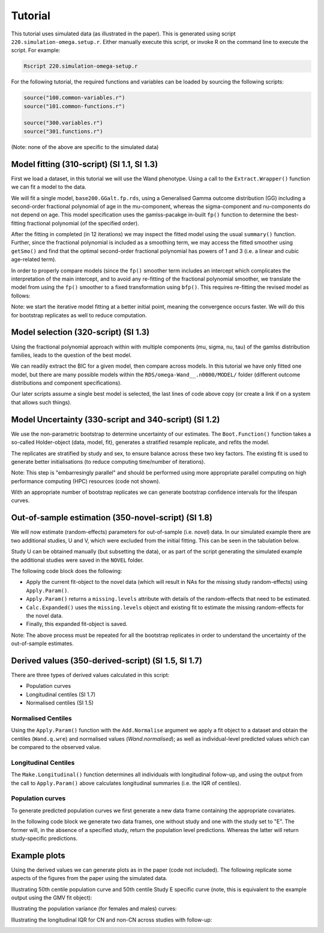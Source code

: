 Tutorial
=====

This tutorial uses simulated data (as illustrated in the paper). This is generated using script ``220.simulation-omega.setup.r``. Either manually execute this script, or invoke R on the command line to execute the script. For example:


.. code-block:: console

  Rscript 220.simulation-omega-setup.r


For the following tutorial, the required functions and variables can be loaded by sourcing the following scripts:


.. code-block:: r

  source("100.common-variables.r")
  source("101.common-functions.r")

  source("300.variables.r")
  source("301.functions.r")

(Note: none of the above are specific to the simulated data)

.. _Model fitting (310-script) (SI 1.1, SI 1.3)

Model fitting (310-script) (SI 1.1, SI 1.3)
------------

First we load a dataset, in this tutorial we will use the Wand phenotype. Using a call to the ``Extract.Wrapper()`` function we can fit a model to the data. 

We will fit a single model, ``base200.GGalt.fp.rds``, using a Generalised Gamma outcome distribution (GG) including a second-order fractional polynomial of age in the mu-component, whereas the sigma-component and nu-components do not depend on age. This model specification uses the gamlss-pacakge in-built ``fp()`` function to determine the best-fitting fractional polynomial (of the specified order).


.. code-block:: console
  ## 310-script
  PATHS <- Create.Folders( "omega-Wand__.n0000" )
  HOLDER <- Load.Subset.Wrapper( Tag="omega-Wand__.n0000", LSubset=TRUE )
  HOLDER$MODEL <- readRDS( file.path( PATHS$MODEL, "base200.GGalt.fp.rds" ) )
  EXTRACT <- Extract.Wrapper( HOLDER, Store.Full=TRUE ) ## store full fitting object to use as initial point of bfpNA() re-fit [expect 12 iterations]
  summary(EXTRACT$FIT.FULL) ## standard summary of a GAMLSS fit
  getSmo(EXTRACT$FIT.FULL,what="mu")
  getSmo(EXTRACT$FIT.FULL,what="mu")$power


After the fitting in completed (in 12 iterations) we may inspect the fitted model using the usual ``summary()`` function. Further, since the fractional polynomial is included as a smoothing term, we may access the fitted smoother using ``getSmo()`` and find that the optimal second-order fractional polynomial has powers of 1 and 3 (i.e. a linear and cubic age-related term).

In order to properly compare models (since the ``fp()`` smoother term includes an intercept which complicates the interpretation of the main intercept, and to avoid any re-fitting of the fractional polynomial smoother, we translate the model from using the ``fp()`` smoother to a fixed transformation using ``bfp()``. This requires re-fitting the revised model as follows:

.. code-block:: console
  HOLDER$MODEL <- Make.bfpNA.model.from.extract( EXTRACT$param )
  saveRDS( HOLDER$MODEL, file.path( PATHS$MODEL, "base200.GGalt.bfpNA.rds" ) )
  EXTRACT.bfp <- Extract.Wrapper( HOLDER, Fit.Full=FALSE, start.from=EXTRACT$FIT ) ## helpful to start.from, improves convergence speed [expect 5 iterations]
  Save.Extracted( EXTRACT.bfp, PATHS, "base200.GGalt.bfpNA.rds", Save.Full=FALSE )

Note: we start the iterative model fitting at a better initial point, meaning the convergence occurs faster. We will do this for bootstrap replicates as well to reduce computation.

.. _Model selection (320-script) (SI 1.3)

Model selection (320-script) (SI 1.3)
------------

Using the fractional polynomial approach within with multiple components (mu, sigma, nu, tau) of the gamlss distribution families, leads to the question of the best model.

We can readily extract the BIC for a given model, then compare across models. In this tutorial we have only fitted one model, but there are many possible models within the ``RDS/omega-Wand__.n0000/MODEL/`` folder (different outcome distributions and component specifications).

.. code-block:: console
  ## 310-script
  EXTRACT.bfp$param$BIC ## compare BIC on all fitted models

  file.copy(from=file.path(PATHS$FIT.EXTRACT,"base200.GGalt.bfpNA.rds"),to=file.path(PATHS$PATH,"MODEL.rds"))
  file.copy(from=file.path(PATHS$FIT.EXTRACT,"base200.GGalt.bfpNA.rds"),to=file.path(PATHS$PATH,"FIT.EXTRACT.rds"))
  ## or
  file.symlink(from=file.path("MODEL","base200.GGalt.bfpNA.rds"),to=file.path(PATHS$PATH,"MODEL.rds"))
  file.symlink(from=file.path("FIT.EXTRACT","base200.GGalt.bfpNA.rds"),to=file.path(PATHS$PATH,"FIT.EXTRACT.rds"))


Our later scripts assume a single best model is selected, the last lines of code above copy (or create a link if on a system that allows such things).

.. _Model Uncertainty (330-script and 340-script) (SI 1.2)

Model Uncertainty (330-script and 340-script) (SI 1.2)
------------

We use the non-parametric bootstrap to determine uncertainty of our estimates. The ``Boot.Function()`` function takes a so-called Holder-object (data, model, fit), generates a stratified resample replicate, and refits the model.

The replicates are stratified by study and sex, to ensure balance across these two key factors. The existing fit is used to generate better initialisations (to reduce computing time/number of iterations).

Note: This step is "embarresingly parallel" and should be performed using more appropriate parallel computing on high performance computing (HPC) resources (code not shown).


.. code-block:: console
  ## 330-script (and 340-script)
  HOLDER <- Load.Subset.Wrapper( Tag="omega-Wand__.n0000", LSubset=TRUE, LModel=TRUE, LFit=TRUE )

  BOOT <- list()
  BOOT[[1]] <- Boot.Function(n=1,Base.Seed=12345,Holder=HOLDER)
  BOOT[[2]] <- Boot.Function(n=2,Base.Seed=12345,Holder=HOLDER)
  BOOT[[3]] <- Boot.Function(n=3,Base.Seed=12345,Holder=HOLDER)
  for( NUM in 4:100 ) { ## 100s of bootstrap replicates required
     BOOT[[NUM]] <- Boot.Function(n=NUM,Base.Seed=12345,Holder=HOLDER)
  }

  Reduce(rbind,lapply(BOOT,function(X){X$param$mu$fixef}))
  Reduce(rbind,lapply(BOOT,function(X){X$param$sigma$fixef}))

  apply( Reduce(rbind,lapply(BOOT,function(X){X$param$mu$fixef})), 2, quantile, probs=c(0.05,0.95), na.rm=TRUE )
  apply( Reduce(rbind,lapply(BOOT,function(X){X$param$sigma$fixef})), 2, quantile, probs=c(0.05,0.95), na.rm=TRUE )
  apply( Reduce(rbind,lapply(BOOT,function(X){X$param$nu$fixef})), 2, quantile, probs=c(0.05,0.95), na.rm=TRUE )

  saveRDS(object=BOOT,file=file.path(PATHS$PATH,"BOOT.EXTRACT.rds"))

With an appropriate number of bootstrap replicates we can generate bootstrap confidence intervals for the lifespan curves.

.. _Out-of-sample estimation (350-novel-script) (SI 1.8)

Out-of-sample estimation (350-novel-script) (SI 1.8)
------------

We will now estimate (random-effects) parameters for out-of-sample (i.e. novel) data. In our simulated example there are two additional studies, U and V, which were excluded from the initial fitting. This can be seen in the tabulation below.


.. code-block:: console
  ## 350-novel-script
  PRIMARY <- Load.Subset.Wrapper( Tag="omega-Wand__.n0000", LSubset=TRUE, LModel=TRUE, LFit=TRUE, LBoot=TRUE, LData=TRUE )

  dim(PRIMARY$DATA)   ## Note: PRIMARY$DATA and PRIMARY$SUBSET are different,
  dim(PRIMARY$SUBSET) ##       the latter contains only observations used for fitting the model
  table(PRIMARY$SUBSET$Study) ## Studies U and V were not included in the orginal set

  NOVEL <- list()
  NOVEL$DATA <- dim(readRDS(file=file.path(PATHS$NOVEL,"Wandu_.n0200.rds"))) 
  ## or                                                                                                                                                                        
  NOVEL$DATA <- PRIMARY$DATA[ with(PRIMARY$DATA, which(Study=="U" & INDEX.OB==1 & INDEX.TYPE=="CN") ), ]


Study U can be obtained manually (but subsetting the data), or as part of the script generating the simulated example the additional studies were saved in the ``NOVEL`` folder.

The following code block does the following:

* Apply the current fit-object to the novel data (which will result in NAs for the missing study random-effects) using ``Apply.Param()``.
* ``Apply.Param()`` returns a ``missing.levels`` attribute with details of the random-effects that need to be estimated.
* ``Calc.Expanded()`` uses the ``missing.levels`` object and existing fit to estimate the missing random-effects for the novel data.
* Finally, this expanded fit-object is saved.


.. code-block:: rconsole
  NOVEL$DATA.PRED <- Apply.Param(NEWData=NOVEL$DATA,
                                 FITParam=PRIMARY$FIT.EXTRACT$param,
                                 Reference.Holder=PRIMARY,
                                 Pred.Set=NULL, Prefix="", Add.Moments=FALSE, Add.Normalise=FALSE, Add.Derivative=FALSE, MissingToZero=TRUE,
                                 verbose=FALSE )
  PRIMARY$MODEL ## in our selected model only mu has a random-effect
  summary(NOVEL$DATA.PRED) ## see that mu.wre is NA, but sigma.wre and nu.wre are not (as there are no missing random-effects)

  attr(NOVEL$DATA.PRED,"missing.levels") ## Apply.Param() returns information on missing random-effects

  NOVEL$SUBSET <- NOVEL$DATA.PRED[attr(NOVEL$DATA.PRED,"logical.selectors")$REFIT.VALID,]
  EXPANDED <- Calc.Expanded(NewData=NOVEL$SUBSET,
                          Cur.Param=PRIMARY$FIT.EXTRACT$param,
                          Missing=attr(NOVEL$DATA.PRED,"missing.levels") )

  tail(data.frame(EXPANDED$mu$ranef,EXPANDED$mu$ranef.TYPE)) ## U-specific random-effects added

  EXPANDED.PATH <- file.path( PATHS$NOVEL, "U" )

  if( !dir.exists(EXPANDED.PATH) ) {
      dir.create(EXPANDED.PATH)
  }

  saveRDS(object=list(param=EXPANDED,summary=NULL),
        file=file.path(EXPANDED.PATH,"FIT.EXPANDED.rds"))


Note: The above process must be repeated for all the bootstrap replicates in order to understand the uncertainty of the out-of-sample estimates.

.. _Derived values (350-derived-script) (SI 1.5, SI 1.7)

Derived values (350-derived-script) (SI 1.5, SI 1.7)
------------


There are three types of derived values calculated in this script:

* Population curves 
* Longitudinal centiles (SI 1.7)
* Normalised centiles (SI 1.5)


.. _Normalised Centiles

Normalised Centiles
^^^^^^^^^^^^^^^^^^^

Using the ``Apply.Param()`` function with the ``Add.Normalise`` argument we apply a fit object to a dataset and obtain the centiles (``Wand.q.wre``) and normalised values (`Wand.normalised`); as well as individual-level predicted values which can be compared to the observed value.

.. code-block:: console
  ## 350-derived-script
  PRIMARY <- Load.Subset.Wrapper( Tag="omega-Wand__.n0000", LSubset=TRUE, LModel=TRUE, LFit=TRUE, LBoot=TRUE, LData=TRUE )

  PRIMARY$DATA.PRED <- Apply.Param(NEWData=PRIMARY$DATA, Reference.Holder=PRIMARY, FITParam=PRIMARY$FIT.EXTRACT$param,
                                 Pred.Set=c("l025"=0.025,"l250"=0.250,"m500"=0.5,"u750"=0.750,"u975"=0.975),
                                 Add.Moments=FALSE, Add.Normalise=TRUE, Add.Derivative=FALSE,
                                 MissingToZero=TRUE, NAToZero=TRUE )


.. _Longitudinal Centiles

Longitudinal Centiles
^^^^^^^^^^^^^^^^^^^
The ``Make.Longitudinal()`` function determines all individuals with longitudinal follow-up, and using the output from the call to ``Apply.Param()`` above calculates longitudinal summaries (i.e. the IQR of centiles).


.. code-block:: console
  PRIMARY$LONG.SUMMARY <- Make.Longitudinal( Holder=PRIMARY )


.. _Population curves

Population curves
^^^^^^^^^^^^^^^^^^^
To generate predicted population curves we first generate a new data frame containing the appropriate covariates.

In the following code block we generate two data frames, one without study and one with the study set to "E". The former will, in the absence of a specified study, return the population level predictions. Whereas the latter will return study-specific predictions.


.. code-block:: console
  range(PRIMARY$DATA[,"TimeTransformed"]) ## whole dataset
  range(PRIMARY$DATA[PRIMARY$DATA$Study=="E","TimeTransformed"]) ## only study E

  PRIMARY$CURVE <- Apply.Param(NEWData=expand.grid(list(
                                 TimeTransformed=seq(0,9,length.out=2^4),
                                 Grp=c("Female","Male")
                             )),
                             FITParam=PRIMARY$FIT.EXTRACT$param )


  PRIMARY$CURVE.E <- Apply.Param(NEWData=expand.grid(list(
                                 TimeTransformed=seq(0,9,length.out=2^8),
                                 Grp=c("Female","Male"),
                                 Study="E"
                             )),
                             FITParam=PRIMARY$FIT.EXTRACT$param )

.. _Example plots

Example plots
------------
Using the derived values we can generate plots as in the paper (code not included). The following replicate some aspects of the figures from the paper using the simulated data.


.. code-block:: console
  RANGE <- range(PRIMARY$DATA[PRIMARY$DATA$Study=="E","TimeTransformed"])
  plot( PRED.m500.pop ~ TimeTransformed, data=subset(PRIMARY$CURVE,Grp=="Female"), type="l", ylim=c(0,2.5) )
  lines( PRED.m500.wre ~ TimeTransformed, data=subset(PRIMARY$CURVE.E,Grp=="Female"&TimeTransformed<RANGE[1]), col="red", lwd=2, lty=2 )
  lines( PRED.m500.wre ~ TimeTransformed, data=subset(PRIMARY$CURVE.E,Grp=="Female"&TimeTransformed>RANGE[2]), col="red", lwd=2, lty=2 )
  lines( PRED.m500.wre ~ TimeTransformed, data=subset(PRIMARY$CURVE.E,Grp=="Female"&TimeTransformed<RANGE[2]&TimeTransformed>RANGE[1]), col="red", lwd=4, lty=1 )
  abline(v=RANGE,col="red",lty=2)
  legend("topleft",c("Population","Study E","Study E (extrapolated)"),lty=c(1,1,2),col=c("black","red","red"),title="50th Centile")

  plot( PRED.variance.pop ~ TimeTransformed, data=subset(PRIMARY$CURVE,Grp=="Female"), type="l", ylim=c(0,0.05) )
  lines( PRED.variance.pop ~ TimeTransformed, data=subset(PRIMARY$CURVE,Grp=="Male"), col="purple" )
  legend("bottomright",c("Female","Male"),lty=1,col=c("black","purple"),title="Population variance")



  names(PRIMARY$LONG.SUMMARY)
  tail(PRIMARY$DATA.PRED[ PRIMARY$DATA.PRED$Study=="V", ])

  BP <- boxplot( Wand.q.iqr ~ Study + Type.first, data=droplevels(na.omit(PRIMARY$LONG.SUMMARY[,c("Wand.q.iqr","Study","Type.first")])) )

Illustrating 50th centile population curve and 50th centile Study E specific curve (note, this is equivalent to the example output using the GMV fit object):

.. image:: ../population-curve.png
   :width: 400
   :height: 400px
   :scale: 200 %
   :alt: alternate text
   :align: left

Illustrating the population variance (for females and males) curves:

.. image:: ../variance-curve.png
   :width: 400
   :height: 400px
   :scale: 200 %
   :alt: alternate text
   :align: left

Illustrating the longitudinal IQR for CN and non-CN across studies with follow-up:

.. image:: ../iqr.png
   :width: 400
   :height: 400px
   :scale: 200 %
   :alt: alternate text
   :align: left
